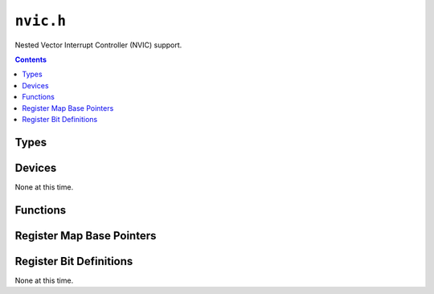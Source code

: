 .. highlight:: c
.. _libmaple-nvic:

``nvic.h``
==========

Nested Vector Interrupt Controller (NVIC) support.

.. contents:: Contents
   :local:

Types
-----

.. doxygenstruct:: nvic_reg_map
.. doxygenenum:: nvic_irq_num

Devices
-------

None at this time.

Functions
---------

.. doxygenfunction:: nvic_init
.. doxygenfunction:: nvic_set_vector_table
.. doxygenfunction:: nvic_set_vector_table
.. doxygenfunction:: nvic_irq_set_priority
.. doxygenfunction:: nvic_globalirq_enable
.. doxygenfunction:: nvic_globalirq_disable
.. doxygenfunction:: nvic_irq_enable
.. doxygenfunction:: nvic_irq_disable
.. doxygenfunction:: nvic_irq_disable_all

Register Map Base Pointers
--------------------------

.. doxygendefine:: NVIC_BASE

Register Bit Definitions
------------------------

None at this time.
